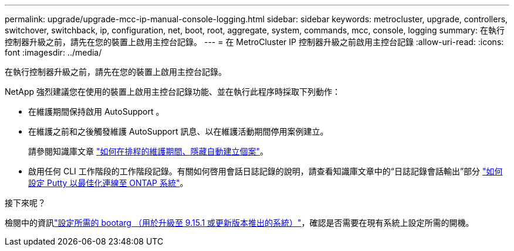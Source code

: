 ---
permalink: upgrade/upgrade-mcc-ip-manual-console-logging.html 
sidebar: sidebar 
keywords: metrocluster, upgrade, controllers, switchover, switchback, ip, configuration, net, boot, root, aggregate, system, commands, mcc, console, logging 
summary: 在執行控制器升級之前，請先在您的裝置上啟用主控台記錄。 
---
= 在 MetroCluster IP 控制器升級之前啟用主控台記錄
:allow-uri-read: 
:icons: font
:imagesdir: ../media/


[role="lead"]
在執行控制器升級之前，請先在您的裝置上啟用主控台記錄。

NetApp 強烈建議您在使用的裝置上啟用主控台記錄功能、並在執行此程序時採取下列動作：

* 在維護期間保持啟用 AutoSupport 。
* 在維護之前和之後觸發維護 AutoSupport 訊息、以在維護活動期間停用案例建立。
+
請參閱知識庫文章 link:https://kb.netapp.com/Support_Bulletins/Customer_Bulletins/SU92["如何在排程的維護期間、隱藏自動建立個案"^]。

* 啟用任何 CLI 工作階段的工作階段記錄。有關如何啓用會話日誌記錄的說明，請查看知識庫文章中的“日誌記錄會話輸出”部分 link:https://kb.netapp.com/on-prem/ontap/Ontap_OS/OS-KBs/How_to_configure_PuTTY_for_optimal_connectivity_to_ONTAP_systems["如何設定 Putty 以最佳化連線至 ONTAP 系統"^]。


.接下來呢？
檢閱中的資訊link:upgrade-mcc-ip-manual-set-bootarg.html["設定所需的 bootarg （用於升級至 9.15.1 或更新版本推出的系統）"]，確認是否需要在現有系統上設定所需的開機。

